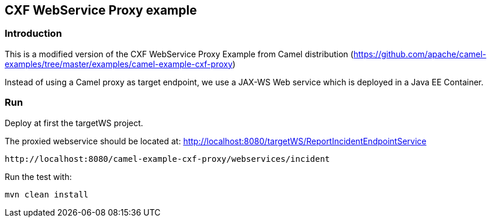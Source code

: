 == CXF WebService Proxy example

=== Introduction

This is a modified version of the CXF WebService Proxy Example from Camel distribution (https://github.com/apache/camel-examples/tree/master/examples/camel-example-cxf-proxy)

Instead of using a Camel proxy as target endpoint, we use a JAX-WS Web service which is deployed in a Java EE Container.

=== Run

Deploy at first the targetWS project.

The proxied webservice should be located at: http://localhost:8080/targetWS/ReportIncidentEndpointService

....
http://localhost:8080/camel-example-cxf-proxy/webservices/incident
....

Run the test with:

....
mvn clean install
....


